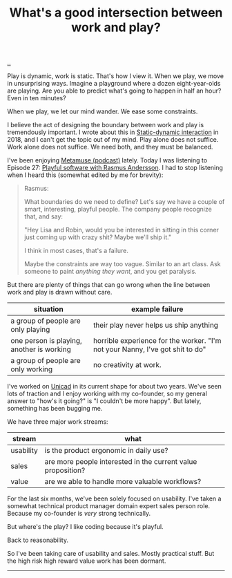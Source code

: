 :PROPERTIES:
:ID: 842f9b9a-de98-4187-863e-3e6cf1b1814d
:END:
#+TITLE: What's a good intersection between work and play?

[[file:..][..]]

Play is dynamic, work is static.
That's how I view it.
When we play, we move in unsurprising ways.
Imagine a playground where a dozen eight-year-olds are playing.
Are you able to predict what's going to happen in half an hour?
Even in ten minutes?

When we play, we let our mind wander.
We ease some constraints.

I believe the act of designing the boundary between work and play is tremendously important.
I wrote about this in [[id:c62978a1-8081-4d44-9af4-93327f387085][Static-dynamic interaction]] in 2018, and I can't get the topic out of my mind.
Play alone does not suffice.
Work alone does not suffice.
We need both, and they must be balanced.

I've been enjoying [[id:e33962d6-d5cb-4ef8-b7be-9d4a537edbec][Metamuse (podcast)]] lately.
Today I was listening to Episode 27: [[https://museapp.com/podcast/27-playful-software/][Playful software with Rasmus Andersson]].
I had to stop listening when I heard this (somewhat edited by me for brevity):

#+begin_quote
Rasmus:

What boundaries do we need to define?
Let's say we have a couple of smart, interesting, playful people.
The company people recognize that, and say:

"Hey Lisa and Robin, would you be interested in sitting in this corner just coming up with crazy shit?
Maybe we'll ship it."

I think in most cases, that's a failure.

Maybe the constraints are way too vague.
Similar to an art class.
Ask someone to paint /anything they want/, and you get paralysis.
#+end_quote

But there are plenty of things that can go wrong when the line between work and play is drawn without care.

| situation                                 | example failure                                                               |
|-------------------------------------------+-------------------------------------------------------------------------------|
| a group of people are only playing        | their play never helps us ship anything                                       |
| one person is playing, another is working | horrible experience for the worker. "I'm not your Nanny, I've got shit to do" |
| a group of people are only working        | no creativity at work.                                                        |

I've worked on [[id:a91a46da-75f0-4a1c-8cde-5e51ad199026][Unicad]] in its current shape for about two years.
We've seen lots of traction and I enjoy working with my co-founder, so my general answer to "how's it going?" is "I couldn't be more happy".
But lately, something has been bugging me.

We have three major work streams:

| stream    | what                                                         |
|-----------+--------------------------------------------------------------|
| usability | is the product ergonomic in daily use?                       |
| sales     | are more people interested in the current value proposition? |
| value     | are we able to handle more valuable workflows?               |

For the last six months, we've been solely focused on usability.
I've taken a somewhat technical product manager domain expert sales person role.
Because my co-founder is /very/ strong technically.

But where's the play?
I like coding because it's playful.

Back to reasonability.

So I've been taking care of usability and sales.
Mostly practical stuff.
But the high risk high reward value work has been dormant.

-----

#+BEGIN_VERSE














#+END_VERSE
